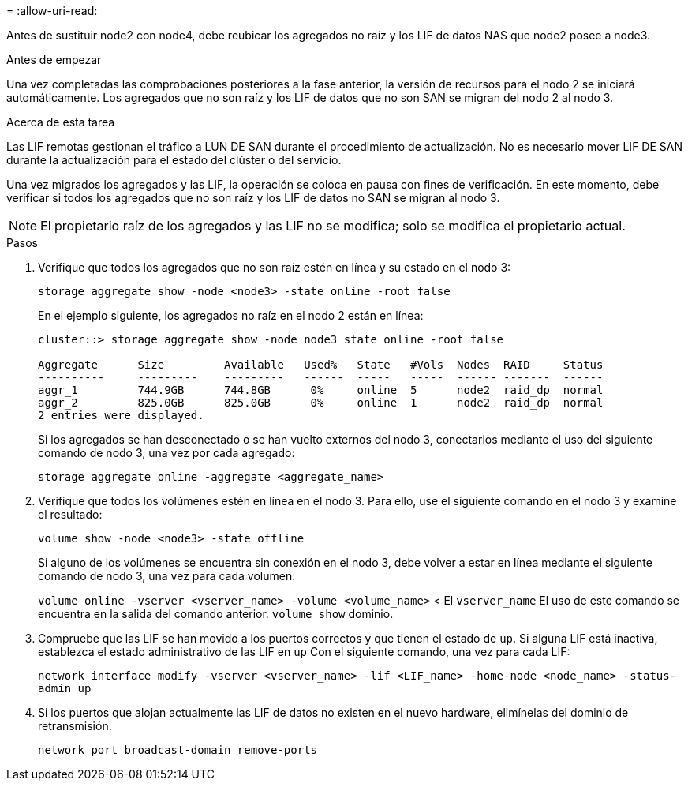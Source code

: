 = 
:allow-uri-read: 


Antes de sustituir node2 con node4, debe reubicar los agregados no raíz y los LIF de datos NAS que node2 posee a node3.

.Antes de empezar
Una vez completadas las comprobaciones posteriores a la fase anterior, la versión de recursos para el nodo 2 se iniciará automáticamente. Los agregados que no son raíz y los LIF de datos que no son SAN se migran del nodo 2 al nodo 3.

.Acerca de esta tarea
Las LIF remotas gestionan el tráfico a LUN DE SAN durante el procedimiento de actualización. No es necesario mover LIF DE SAN durante la actualización para el estado del clúster o del servicio.

Una vez migrados los agregados y las LIF, la operación se coloca en pausa con fines de verificación. En este momento, debe verificar si todos los agregados que no son raíz y los LIF de datos no SAN se migran al nodo 3.


NOTE: El propietario raíz de los agregados y las LIF no se modifica; solo se modifica el propietario actual.

.Pasos
. Verifique que todos los agregados que no son raíz estén en línea y su estado en el nodo 3:
+
`storage aggregate show -node <node3> -state online -root false`

+
En el ejemplo siguiente, los agregados no raíz en el nodo 2 están en línea:

+
....
cluster::> storage aggregate show -node node3 state online -root false

Aggregate      Size         Available   Used%   State   #Vols  Nodes  RAID     Status
----------     ---------    ---------   ------  -----   -----  ------ -------  ------
aggr_1         744.9GB      744.8GB      0%     online  5      node2  raid_dp  normal
aggr_2         825.0GB      825.0GB      0%     online  1      node2  raid_dp  normal
2 entries were displayed.
....
+
Si los agregados se han desconectado o se han vuelto externos del nodo 3, conectarlos mediante el uso del siguiente comando de nodo 3, una vez por cada agregado:

+
`storage aggregate online -aggregate <aggregate_name>`

. Verifique que todos los volúmenes estén en línea en el nodo 3. Para ello, use el siguiente comando en el nodo 3 y examine el resultado:
+
`volume show -node <node3> -state offline`

+
Si alguno de los volúmenes se encuentra sin conexión en el nodo 3, debe volver a estar en línea mediante el siguiente comando de nodo 3, una vez para cada volumen:

+
`volume online -vserver <vserver_name> -volume <volume_name>` < El  `vserver_name` El uso de este comando se encuentra en la salida del comando anterior.  `volume show` dominio.

. Compruebe que las LIF se han movido a los puertos correctos y que tienen el estado de `up`. Si alguna LIF está inactiva, establezca el estado administrativo de las LIF en `up` Con el siguiente comando, una vez para cada LIF:
+
`network interface modify -vserver <vserver_name> -lif <LIF_name> -home-node <node_name> -status-admin up`

. Si los puertos que alojan actualmente las LIF de datos no existen en el nuevo hardware, elimínelas del dominio de retransmisión:
+
`network port broadcast-domain remove-ports`


